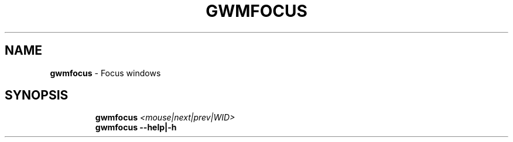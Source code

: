 .TH GWMFOCUS 1 2019\-11\-24 Linux "User Manuals"
.hy
.SH NAME
.PP
\f[B]gwmfocus\f[R] - Focus windows
.SH SYNOPSIS
.IP
.nf
\f[B]
gwmfocus \fI<mouse|next|prev|WID>\fP
gwmfocus --help|-h
\f[R]
.fi
